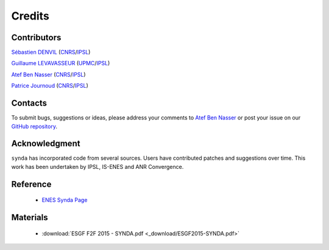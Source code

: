 .. _credits:

Credits
=======

Contributors
************

`Sébastien DENVIL <sdipsl@ipsl.fr>`_ (`CNRS <http://www.cnrs.fr/>`_/`IPSL <https://www.ipsl.fr/>`_)

`Guillaume LEVAVASSEUR <glipsl@ipsl.fr>`_ (`UPMC <http://www.upmc.fr/>`_/`IPSL <https://www.ipsl.fr/>`_)

`Atef Ben Nasser <abennasser@ipsl.fr>`_ (`CNRS <http://www.cnrs.fr/>`_/`IPSL <https://www.ipsl.fr/>`_)

`Patrice Journoud <patrice.journoud@ipsl.fr>`_ (`CNRS <http://www.cnrs.fr/>`_/`IPSL <https://www.ipsl.fr/>`_)

Contacts
********

To submit bugs, suggestions or ideas, please address your comments to `Atef Ben Nasser <abennasser@ipsl.fr>`_
or post your issue on our `GitHub repository <https://github.com/Prodiguer/synda>`_.

Acknowledgment
**************

``synda`` has incorporated code from several sources. Users have contributed patches and suggestions over time.
This work has been undertaken by IPSL, IS-ENES and ANR Convergence.

Reference
*********

 - `ENES Synda Page <https://verc.enes.org/data/data-metadata-service/search-and-download/synda>`_

Materials
*********

 - :download:`ESGF F2F 2015 - SYNDA.pdf <_download/ESGF2015-SYNDA.pdf>`
